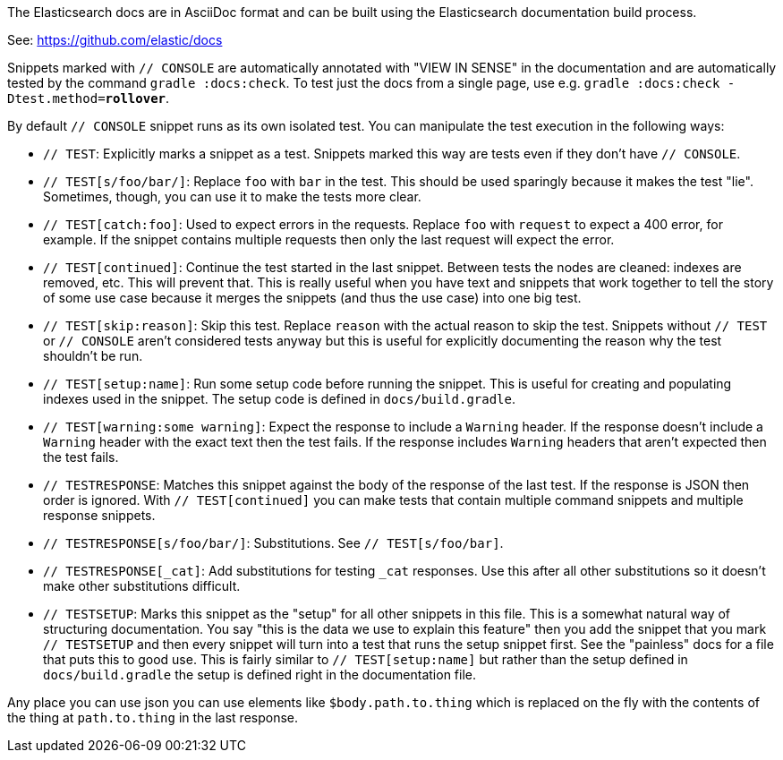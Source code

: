 The Elasticsearch docs are in AsciiDoc format and can be built using the
Elasticsearch documentation build process.

See: https://github.com/elastic/docs

Snippets marked with `// CONSOLE` are automatically annotated with "VIEW IN
SENSE" in the documentation and are automatically tested by the command
`gradle :docs:check`. To test just the docs from a single page, use e.g.
`gradle :docs:check -Dtest.method=*rollover*`.

By default `// CONSOLE` snippet runs as its own isolated
test. You can manipulate the test execution in the following ways:

* `// TEST`: Explicitly marks a snippet as a test. Snippets marked this way
are tests even if they don't have `// CONSOLE`.
  * `// TEST[s/foo/bar/]`: Replace `foo` with `bar` in the test. This should be
  used sparingly because it makes the test "lie". Sometimes, though, you can use
  it to make the tests more clear.
  * `// TEST[catch:foo]`: Used to expect errors in the requests. Replace `foo`
  with `request` to expect a 400 error, for example. If the snippet contains
  multiple requests then only the last request will expect the error.
  * `// TEST[continued]`: Continue the test started in the last snippet. Between
  tests the nodes are cleaned: indexes are removed, etc. This will prevent that.
  This is really useful when you have text and snippets that work together to
  tell the story of some use case because it merges the snippets (and thus the
  use case) into one big test.
  * `// TEST[skip:reason]`: Skip this test. Replace `reason` with the actual
  reason to skip the test. Snippets without `// TEST` or `// CONSOLE` aren't
  considered tests anyway but this is useful for explicitly documenting the
  reason why the test shouldn't be run.
  * `// TEST[setup:name]`: Run some setup code before running the snippet. This
  is useful for creating and populating indexes used in the snippet. The setup
  code is defined in `docs/build.gradle`.
  * `// TEST[warning:some warning]`: Expect the response to include a `Warning`
  header. If the response doesn't include a `Warning` header with the exact
  text then the test fails. If the response includes `Warning` headers that
  aren't expected then the test fails.
* `// TESTRESPONSE`: Matches this snippet against the body of the response of
  the last test. If the response is JSON then order is ignored. With
  `// TEST[continued]` you can make tests that contain multiple command snippets
  and multiple response snippets.
  * `// TESTRESPONSE[s/foo/bar/]`: Substitutions. See `// TEST[s/foo/bar]`.
  * `// TESTRESPONSE[_cat]`: Add substitutions for testing `_cat` responses. Use
  this after all other substitutions so it doesn't make other substitutions
  difficult.
* `// TESTSETUP`: Marks this snippet as the "setup" for all other snippets in
  this file. This is a somewhat natural way of structuring documentation. You
  say "this is the data we use to explain this feature" then you add the
  snippet that you mark `// TESTSETUP` and then every snippet will turn into
  a test that runs the setup snippet first. See the "painless" docs for a file
  that puts this to good use. This is fairly similar to `// TEST[setup:name]`
  but rather than the setup defined in `docs/build.gradle` the setup is defined
  right in the documentation file.

Any place you can use json you can use elements like `$body.path.to.thing`
which is replaced on the fly with the contents of the thing at `path.to.thing`
in the last response.

